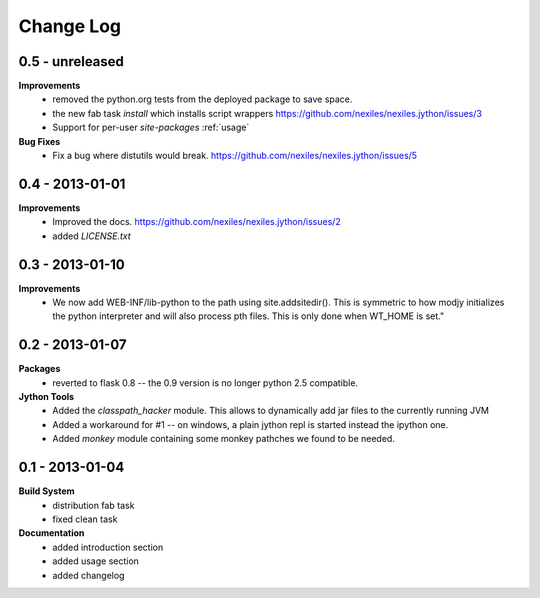 Change Log
==========

0.5 - unreleased
----------------

**Improvements**
    - removed the python.org tests from the deployed package to save space.
    - the new fab task `install` which installs script wrappers
      https://github.com/nexiles/nexiles.jython/issues/3
    - Support for per-user `site-packages` :ref:`usage`

**Bug Fixes**
    - Fix a bug where distutils would break.
      https://github.com/nexiles/nexiles.jython/issues/5

0.4 - 2013-01-01
----------------

**Improvements**
    - Improved the docs.
      https://github.com/nexiles/nexiles.jython/issues/2

    - added `LICENSE.txt`

0.3 - 2013-01-10
----------------

**Improvements**
    - We now add WEB-INF/lib-python to the path using site.addsitedir().
      This is symmetric to how modjy initializes the python interpreter and
      will also process pth files.  This is only done when WT_HOME is set."

0.2 - 2013-01-07
----------------

**Packages**
    - reverted to flask 0.8 -- the 0.9 version is no longer python 2.5
      compatible.

**Jython Tools**
    - Added the `classpath_hacker` module.  This allows to dynamically add
      jar files to the currently running JVM
    - Added a workaround for #1 -- on windows, a plain jython repl is
      started instead the ipython one.
    - Added `monkey` module containing some monkey pathches we found to be
      needed.

0.1 - 2013-01-04
----------------

**Build System**
    - distribution fab task
    - fixed clean task

**Documentation**
    - added introduction section
    - added usage section
    - added changelog

..  vim: set ft=rst tw=75 nocin nosi ai sw=4 ts=4 expandtab:
